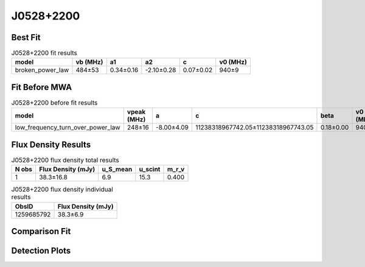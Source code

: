 .. _J0528+2200:
J0528+2200
==========

Best Fit
--------
.. image:: best_fits/J0528+2200_fit.png
  :width: 800

.. csv-table:: J0528+2200 fit results
   :header: "model","vb (MHz)","a1","a2","c","v0 (MHz)"

   "broken_power_law","484±53","0.34±0.16","-2.10±0.28","0.07±0.02","940±9"

Fit Before MWA
--------------

.. csv-table:: J0528+2200 before fit results
   :header: "model","vpeak (MHz)","a","c","beta","v0 (MHz)"

   "low_frequency_turn_over_power_law","248±16","-8.00±4.09","11238318967742.05±11238318967743.05","0.18±0.00","940±9"


Flux Density Results
--------------------
.. csv-table:: J0528+2200 flux density total results
   :header: "N obs", "Flux Density (mJy)", "u_S_mean", "u_scint", "m_r_v"

   "1",  "38.3±16.8", "6.9", "15.3", "0.400"

.. csv-table:: J0528+2200 flux density individual results
   :header: "ObsID", "Flux Density (mJy)"

    "1259685792", "38.3±6.9"

Comparison Fit
--------------
.. image:: comparison_fits/J0528+2200_comparison_fit.png
  :width: 800

Detection Plots
---------------

.. image:: detection_plots/pf_1259685792_J0528+2200_05:28:52.26_+22:00:04.00_b1024_3744.90ms_Cand.pfd.png
  :width: 800

.. image:: on_pulse_plots/1259685792_J0528+2200_512_bins_gaussian_components.png
  :width: 800